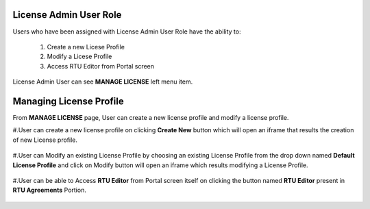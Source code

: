 .. ===============LICENSE_START=======================================================
.. Acumos CC-BY-4.0
.. ===================================================================================
.. Copyright (C) 2017-2018 AT&T Intellectual Property & Tech Mahindra. All rights reserved.
.. ===================================================================================
.. This Acumos documentation file is distributed by AT&T and Tech Mahindra
.. under the Creative Commons Attribution 4.0 International License (the "License");
.. you may not use this file except in compliance with the License.
.. You may obtain a copy of the License at
..
.. http://creativecommons.org/licenses/by/4.0
..
.. This file is distributed on an "AS IS" BASIS,
.. WITHOUT WARRANTIES OR CONDITIONS OF ANY KIND, either express or implied.
.. See the License for the specific language governing permissions and
.. limitations under the License.
.. ===============LICENSE_END=========================================================



=======================
License Admin User Role
=======================

Users who have been assigned with License Admin User Role have the ability to:

    #. Create a new Licese Profile
    #. Modify a Licese Profile
    #. Access RTU Editor from Portal screen

License Admin User can see **MANAGE LICENSE** left menu item.

    .. image:: ../images/LicenseAdminUser/Manage-Licnse-menu-item.PNG

========================
Managing License Profile
========================

From **MANAGE LICENSE** page, User can create a new license profile and modify a license profile.
    
#.User can create a new license profile on clicking **Create New** button which will open an iframe that results the creation of new License profile.
	
	.. image:: ../images/LicenseAdminUser/New-License-Profile.PNG
       
#.User can Modify an existing License Profile by choosing an existing License Profile from the drop down named **Default License Profile** and click on Modify button will open an iframe which results modifying a License Profile.

	.. image:: ../images/LicenseAdminUser/Modify-License-Profile.PNG
       
#.User can be able to Access **RTU Editor** from Portal screen itself on clicking the button named **RTU Editor** present in **RTU Agreements** Portion. 

	.. image:: ../images/LicenseAdminUser/RTU-Editor.PNG
       


